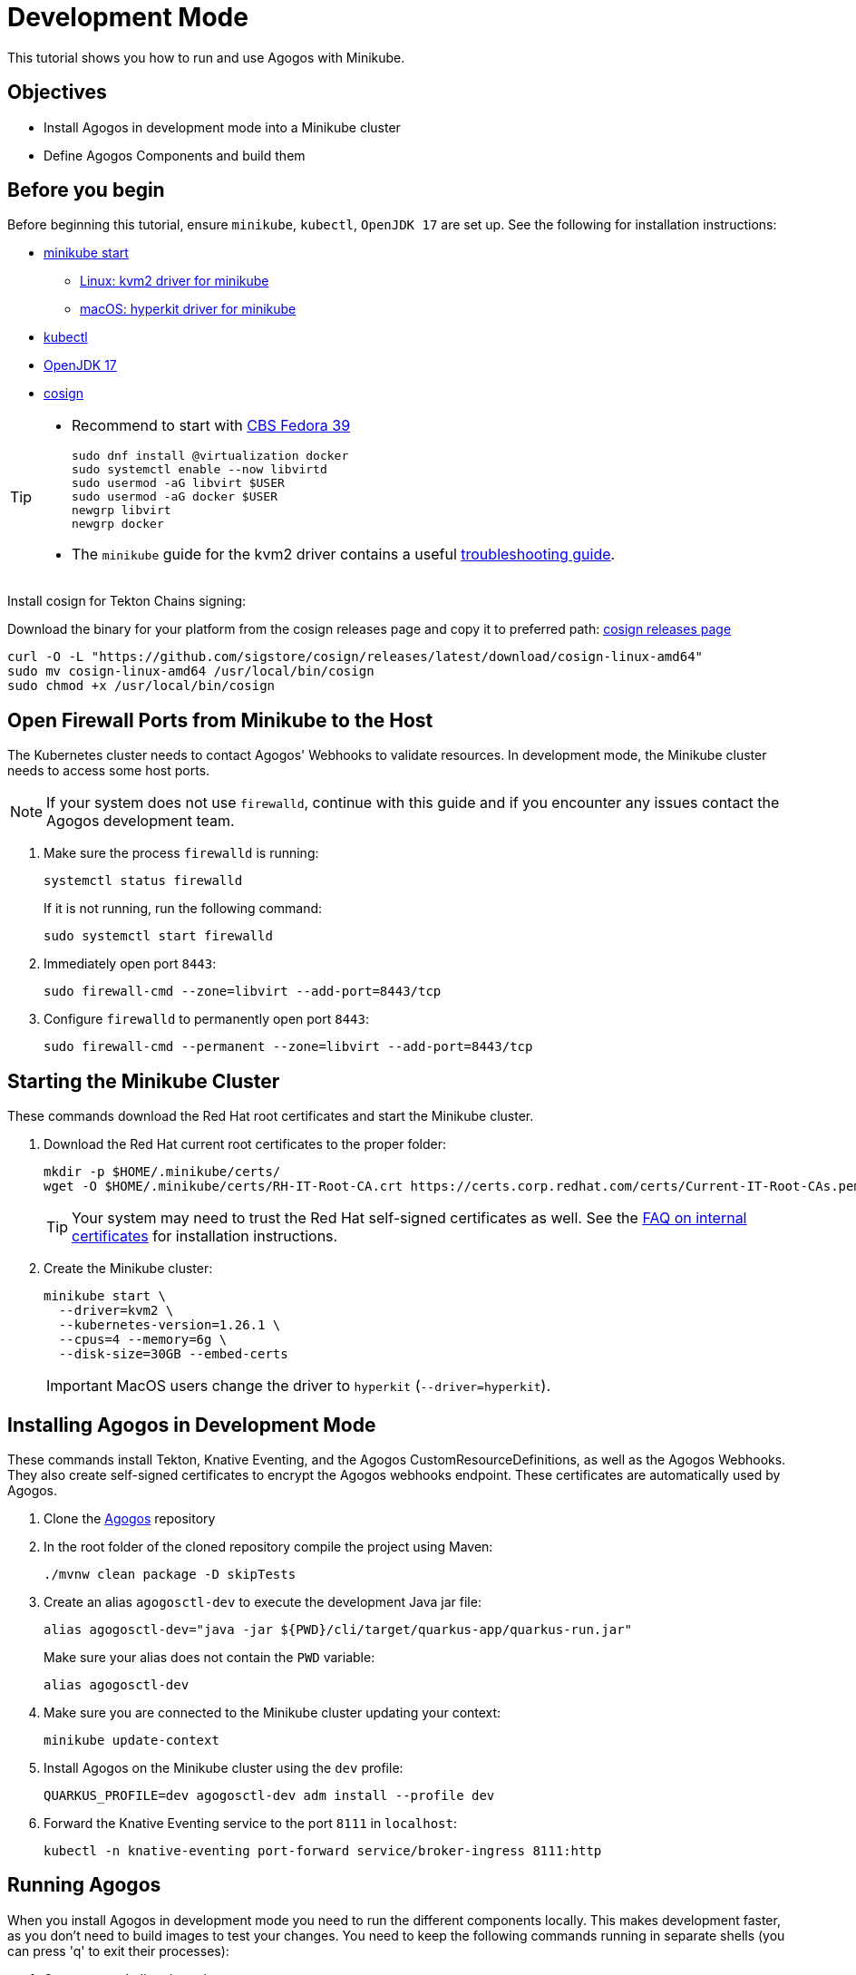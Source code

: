 = Development Mode

This tutorial shows you how to run and use Agogos with Minikube.

== Objectives

* Install Agogos in development mode into a Minikube cluster
* Define Agogos Components and build them

== Before you begin
Before beginning this tutorial, ensure `minikube`, `kubectl`, `OpenJDK 17` are set up.
See the following for installation instructions:

* link:https://minikube.sigs.k8s.io/docs/start/[minikube start]
** link:https://minikube.sigs.k8s.io/docs/drivers/kvm2/[Linux: kvm2 driver for minikube]
** link:https://minikube.sigs.k8s.io/docs/drivers/hyperkit/[macOS: hyperkit driver for minikube]
* link:https://kubernetes.io/docs/tasks/tools/install-kubectl-linux/[kubectl]
* link:https://openjdk.org/projects/jdk/17/[OpenJDK 17]
* link:https://github.com/sigstore/cosign[cosign]

[TIP]
====
* Recommend to start with link:https://hdn.corp.redhat.com/fedora-csb-isos/[CBS Fedora 39]
+
[source,bash]
----
sudo dnf install @virtualization docker
sudo systemctl enable --now libvirtd
sudo usermod -aG libvirt $USER
sudo usermod -aG docker $USER
newgrp libvirt
newgrp docker
----
* The `minikube` guide for the kvm2 driver contains a useful
link:https://minikube.sigs.k8s.io/docs/drivers/kvm2/#troubleshooting[troubleshooting guide].
====

Install cosign for Tekton Chains signing:

Download the binary for your platform from the cosign releases page and copy it to 
preferred path:
link:https://github.com/sigstore/cosign/releases/tag/v2.2.3[cosign releases page]

[source,bash]
----
curl -O -L "https://github.com/sigstore/cosign/releases/latest/download/cosign-linux-amd64"
sudo mv cosign-linux-amd64 /usr/local/bin/cosign
sudo chmod +x /usr/local/bin/cosign
----

== Open Firewall Ports from Minikube to the Host
The Kubernetes cluster needs to contact Agogos' Webhooks to validate resources.
In development mode, the Minikube cluster needs to access some host ports.

[NOTE]
====
If your system does not use `firewalld`, continue with this guide and if you
encounter any issues contact the Agogos development team.
====

. Make sure the process `firewalld` is running:
+
[source,bash]
----
systemctl status firewalld
----
+
If it is not running, run the following command:
+
[source,bash]
----
sudo systemctl start firewalld
----

. Immediately open port `8443`:
+
[source,bash]
----
sudo firewall-cmd --zone=libvirt --add-port=8443/tcp
----

. Configure `firewalld` to permanently open port `8443`:
+
[source,bash]
----
sudo firewall-cmd --permanent --zone=libvirt --add-port=8443/tcp
----

== Starting the Minikube Cluster
These commands download the Red{nbsp}Hat root certificates and start the Minikube
cluster.

. Download the Red{nbsp}Hat current root certificates to the proper folder:
+
[source,bash]
----
mkdir -p $HOME/.minikube/certs/
wget -O $HOME/.minikube/certs/RH-IT-Root-CA.crt https://certs.corp.redhat.com/certs/Current-IT-Root-CAs.pem
----
+
[TIP]
====
Your system may need to trust the Red{nbsp}Hat self-signed certificates as well. See the
link:https://source.redhat.com/groups/public/identity-access-management/it_iam_pki_rhcs_and_digicert/faqs_new_corporate_root_certificate_authority[FAQ on internal certificates]
for installation instructions.
====

. Create the Minikube cluster:
+
[source,bash]
----
minikube start \
  --driver=kvm2 \
  --kubernetes-version=1.26.1 \
  --cpus=4 --memory=6g \
  --disk-size=30GB --embed-certs
----
+
[IMPORTANT]
====
MacOS users change the driver to `hyperkit` (`--driver=hyperkit`).
====

== Installing Agogos in Development Mode
These commands install Tekton, Knative Eventing, and the Agogos
CustomResourceDefinitions, as well as the Agogos Webhooks. They also create
self-signed certificates to encrypt the Agogos webhooks endpoint. These
certificates are automatically used by Agogos.

. Clone the
link:https://gitlab.cee.redhat.com/agogos/agogos[Agogos]
repository
. In the root folder of the cloned repository compile the project using Maven:
+
[source,bash]
----
./mvnw clean package -D skipTests
----

. Create an alias [command]`agogosctl-dev` to execute the development Java jar file:
+
[source,bash]
----
alias agogosctl-dev="java -jar ${PWD}/cli/target/quarkus-app/quarkus-run.jar"
----
+
Make sure your alias does not contain the `PWD` variable:
+
[source,bash]
----
alias agogosctl-dev
----

. Make sure you are connected to the Minikube cluster updating your context:
+
[source,bash]
----
minikube update-context
----

. Install Agogos on the Minikube cluster using the `dev` profile:
+
[source,bash]
----
QUARKUS_PROFILE=dev agogosctl-dev adm install --profile dev
----
. Forward the Knative Eventing service to the port `8111` in `localhost`:
+
[source,bash]
----
kubectl -n knative-eventing port-forward service/broker-ingress 8111:http
----

== Running Agogos
When you install Agogos in development mode you need to run the different
components locally. This makes development faster, as you don't need to build
images to test your changes. You need to keep the following commands running in
separate shells (you can press 'q' to exit their processes):

. Open a new shell and run the operator:
+
[source,bash]
----
./mvnw quarkus:dev -pl operator -am
----

. Open a new shell and run the webhooks:
+
[source,bash]
----
./mvnw quarkus:dev -pl webhooks -am
----

. Open a new shell and run the interceptors:
+
[source,bash]
----
./mvnw quarkus:dev -pl interceptors -am
----

Quarkus runs the debugger on port `5005` by default. As we are running three
instances of Quarkus, two of them do not start in debug mode. The following error
is printed in their logs, but the application continues running correctly:

[source,text]
----
[ERROR] Port 5005 in use, not starting in debug mode
----

To start every instance in debug mode, change the debug port. See 
link:https://quarkus.io/guides/maven-tooling#debugging[Maven Tooling - Debugging]
for more information.

[TIP]
====
You can start Agogos directly from Visual Studio Code, see the
xref:ide.adoc[IDE guide].
====

== Keeping Agogos Updated
Delete the Minikube cluster and start this guide again to update Agogos.

== Installing a Builder
After installing Agogos, you need to install a Builder in order to build
Components.

. Install the Sample Builder in the `agogos` namespace:
+
[source,bash]
----
kubectl -n agogos apply -f docs/modules/developer-guide/examples/development-mode/sample-builder.yaml
----

. Initialize the work namespace (for example `tests`) passing `sample-builder`
as an extension to be installed:
+
[source,bash]
----
QUARKUS_PROFILE=dev agogosctl-dev adm init --namespace tests --extensions sample-builder
----

== Building Components
. Change your current `kubectl` namespace to your work namespace (for example `tests`),
so the [command]`agogosctl` command works properly:
+
[source,bash]
----
kubectl config set-context --current --namespace tests
----

. Create the sample components:
+
[source,bash]
----
kubectl apply -f docs/modules/developer-guide/examples/development-mode/components.yaml
----

. List them using the `agogosctl`:
+
[source,bash]
----
agogosctl-dev components list
----
+
[source,bash]
----
NAME          STATUS    CREATED
sample-1      Ready     YYYY-MM-DD HH:MM:SS
sample-2      Ready     YYYY-MM-DD HH:MM:SS
sample-3      Ready     YYYY-MM-DD HH:MM:SS
----

. Build the `sample-1` component:
+
[source,bash]
----
agogosctl-dev components build sample-1
----
+
[source,bash]
----
💖 About

Name:       sample-1-cn2rj

🎉 Status

Status:     Running
Reason:     Build is running
Created:    YYYY-MM-DD HH:MM:SS
Started:    YYYY-MM-DD HH:MM:SS
Finished:   N/A
Duration:   0 minute(s)
----

. List the builds. After a while, all three components should have finished building:
+
[source,bash]
----
agogosctl-dev builds list
----
+
[source,bash]
----
NAME                STATUS       CREATED
sample-1-cn2rj      Finished     YYYY-MM-DD HH:MM:SS
sample-2-z22dj      Finished     YYYY-MM-DD HH:MM:SS
sample-3-mwv9q      Finished     YYYY-MM-DD HH:MM:SS
----

== Executing Groups

. Apply the Components and Group:
+
[source,bash]
----
kubectl apply -f docs/modules/developer-guide/examples/development-mode/group.yaml
----

. Execute the Group:
+
[source,bash]
----
agogosctl-dev group execute group-1
----
+
[source,bash]
----
💖 About

Name:       group-1-s95mg

Components: Name      Status  Started  Completed  Duration
            sample-4  New     N/A      N/A
            sample-5  New     N/A      N/A

🎉 Status

Status:     Running
Reason:     N/A
Created:    YYYY-MM-DD HH:MM:SS
Started:    YYYY-MM-DD HH:MM:SS
Finished:   N/A
Duration:   0 minute(s)
----

. After a while, the Group Components and their dependents should have finished running:
+
[source,bash]
----
agogosctl-dev builds list
----
+
[source,bash]
----
NAME               STATUS       CREATED
sample-4-wj5zn     Finished     YYYY-MM-DD HH:MM:SS
sample-5-qfnxt     Finished     YYYY-MM-DD HH:MM:SS
sample-6-cjn6q     Finished     YYYY-MM-DD HH:MM:SS
----

== Additional Resources

* xref:builders.adoc[]
* xref:pipelines.adoc[]
